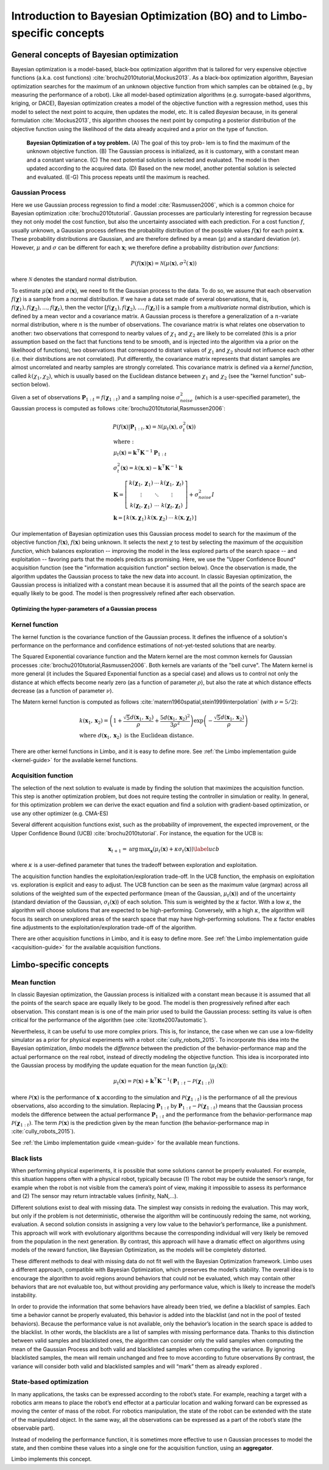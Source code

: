 Introduction to Bayesian Optimization (BO) and to Limbo-specific concepts
==========================================================================

General concepts of Bayesian optimization
-----------------------------------------

Bayesian optimization is a model-based, black-box optimization algorithm that is tailored for very expensive objective functions (a.k.a. cost functions) :cite:`brochu2010tutorial,Mockus2013`. As a black-box optimization algorithm, Bayesian optimization searches for the maximum of an unknown objective function from which samples can be obtained (e.g., by measuring the performance of a robot). Like all model-based optimization algorithms (e.g. surrogate-based algorithms, kriging, or DACE), Bayesian optimization creates a model of the objective function with a regression method, uses this model to select the next point to acquire, then updates the model, etc. It is called *Bayesian* because, in its general formulation :cite:`Mockus2013`, this algorithm chooses the next point by computing a posterior distribution of the objective function using the likelihood of the data already acquired and a prior on the type of function.


.. figure:: ../pics/bo_concept.png
   :alt: concept of Bayesian optimization

   **Bayesian Optimization of a toy problem.** (A) The goal of this toy prob- lem is to find the maximum of the unknown objective function. (B) The Gaussian process is initialized, as it is customary, with a constant mean and a constant variance. (C) The next potential solution is selected and evaluated. The model is then updated according to the acquired data. (D) Based on the new model, another potential solution is selected and evaluated. (E-G) This process repeats until the maximum is reached.

.. _gaussian-process:

Gaussian Process
^^^^^^^^^^^^^^^^^

Here we use Gaussian process regression to find a model :cite:`Rasmussen2006`, which is a common choice for Bayesian optimization :cite:`brochu2010tutorial`. Gaussian processes are particularly interesting for regression because they not only model the cost function, but also the uncertainty associated with each prediction. For a cost function :math:`f`, usually unknown, a Gaussian process defines the probability distribution of the possible values :math:`f(\mathbf{x})` for each point :math:`\mathbf{x}`. These probability distributions are Gaussian, and are therefore defined by a mean (:math:`\mu`) and a standard deviation (:math:`\sigma`). However, :math:`\mu` and :math:`\sigma` can be different for each :math:`\mathbf{x}`; we therefore define a probability distribution *over functions*:

.. math::
  P(f(\mathbf{x})|\mathbf{x}) = \mathcal{N}(\mu(\mathbf{x}), \sigma^2(\mathbf{x}))

where :math:`\mathcal{N}` denotes the standard normal distribution.


To estimate :math:`\mu(\mathbf{x})` and :math:`\sigma(\mathbf{x})`, we need to fit the Gaussian process to the data. To do so, we assume that each observation :math:`f(\mathbf{\chi})` is a sample from a normal distribution. If we have a data set made of several observations, that is, :math:`f(\mathbf{\chi}_1), f(\mathbf{\chi}_2), ..., f(\mathbf{\chi}_t)`, then the vector :math:`\left[f(\mathbf{\chi}_1), f(\mathbf{\chi}_2), ..., f(\mathbf{\chi}_t)\right]` is a sample from a *multivariate* normal distribution, which is defined by a mean vector and a covariance matrix. A Gaussian process is therefore a generalization of a :math:`n`-variate normal distribution, where :math:`n` is the number of observations. The covariance matrix is what relates one observation to another: two observations that correspond to nearby values of :math:`\chi_1` and :math:`\chi_2` are likely to be correlated (this is a prior assumption based on the fact that functions tend to be smooth, and is injected into the algorithm via a prior on the likelihood of functions), two observations that correspond to distant values of :math:`\chi_1` and :math:`\chi_2` should not influence each other (i.e. their distributions are not correlated). Put differently, the covariance matrix represents that distant samples are almost uncorrelated and nearby samples are strongly correlated. This covariance matrix is defined via a *kernel function*, called :math:`k(\chi_1, \chi_2)`, which is usually based on the Euclidean distance between :math:`\chi_1` and :math:`\chi_2` (see the "kernel function" sub-section below).

Given a set of observations :math:`\mathbf{P}_{1:t}=f(\mathbf{\chi}_{1:t})` and a sampling noise :math:`\sigma^2_{noise}` (which is a user-specified parameter), the Gaussian process is computed as follows :cite:`brochu2010tutorial,Rasmussen2006`:

.. math::
  \begin{gathered}
   P(f(\mathbf{x})|\mathbf{P}_{1:t},\mathbf{x}) = \mathcal{N}(\mu_{t}(\mathbf{x}), \sigma_{t}^2(\mathbf{x}))\\
  \begin{array}{l}
   \mathrm{where:}\\
   \mu_{t}(\mathbf{x})= \mathbf{k}^\intercal\mathbf{K}^{-1}\mathbf{P}_{1:t}\\
   \sigma_{t}^2(\mathbf{x})=k(\mathbf{x},\mathbf{x}) - \mathbf{k}^\intercal\mathbf{K}^{-1}\mathbf{k}\\
   \mathbf{K}=\left[ \begin{array}{ c c c}
      k(\mathbf{\chi}_1,\mathbf{\chi}_1) &\cdots & k(\mathbf{\chi}_1,\mathbf{\chi}_{t}) \\
      \vdots   &  \ddots &  \vdots  \\
      k(\mathbf{\chi}_{t},\mathbf{\chi}_1) &  \cdots &  k(\mathbf{\chi}_{t},\mathbf{\chi}_{t})\end{array} \right]
  + \sigma_{noise}^2I\\
   \mathbf{k}=\left[ \begin{array}{ c c c c }k(\mathbf{x},\mathbf{\chi}_1) & k(\mathbf{x},\mathbf{\chi}_2) & \cdots & k(\mathbf{x},\mathbf{\chi}_{t}) \end{array} \right]
   \end{array}
  \end{gathered}

Our implementation of Bayesian optimization uses this Gaussian process model to search for the maximum of the objective function :math:`f(\mathbf{x})`, :math:`f(\mathbf{x})` being unknown. It selects the next :math:`\chi` to test by selecting the maximum of the *acquisition function*, which balances exploration -- improving the model in the less explored parts of the search space -- and exploitation -- favoring parts that the models predicts as promising. Here, we use the "Upper Confidence Bound" acquisition function (see the "information acquisition function" section below). Once the observation is made, the algorithm updates the Gaussian process to take the new data into account. In classic Bayesian optimization, the Gaussian process is initialized with a constant mean because it is assumed that all the points of the search space are equally likely to be good. The model is then progressively refined after each observation.

Optimizing the hyper-parameters of a Gaussian process
......................................................

.. _kernel-functions:

Kernel function
^^^^^^^^^^^^^^^^^

The kernel function is the covariance function of the Gaussian
process. It defines the influence of a solution's performance on the performance and confidence estimations of
not-yet-tested solutions that are nearby.

The Squared Exponential covariance function and the Matern kernel are the most common kernels for Gaussian processes :cite:`brochu2010tutorial,Rasmussen2006`. Both kernels are variants of the "bell curve". The Matern kernel is more general (it includes the Squared Exponential function as a special case) and  allows us to control not only the distance at which effects become nearly zero (as a function of parameter :math:`\rho`), but also the rate at which distance effects decrease (as a function of parameter :math:`\nu`).

The Matern kernel function is computed as follows :cite:`matern1960spatial,stein1999interpolation` (with :math:`\nu=5/2`):

.. math ::
  \begin{array}{l}
  k(\mathbf{x}_1,\mathbf{x}_2)=\left(1+ \frac{\sqrt{5}d(\mathbf{x}_1,\mathbf{x}_2)}{\rho}+\frac{5d(\mathbf{x}_1,\mathbf{x}_2)^2}{3\rho^2}\right)\exp\left(-\frac{\sqrt{5}d(\mathbf{x}_1,\mathbf{x}_2)}{\rho}\right)\\
  \textrm{where }d(\mathbf{x}_1,\mathbf{x}_2) \textrm{ is the Euclidean distance.}
  \end{array}

.. _acqui-functions:


There are other kernel functions in Limbo, and it is easy to define more. See :ref:`the Limbo implementation guide <kernel-guide>` for the available kernel functions.

Acquisition function
^^^^^^^^^^^^^^^^^^^^^

The selection of the next solution to evaluate is made by
finding the solution that maximizes the acquisition function. This
step is another optimization problem, but does not require testing the controller in simulation or reality. In
general, for this optimization problem we can derive the exact
equation and find a solution with gradient-based optimization, or use any other optimizer (e.g. CMA-ES)

Several different acquisition functions exist, such as the probability
of improvement, the expected improvement, or the Upper Confidence
Bound (UCB) :cite:`brochu2010tutorial`. For instance, the
equation for the UCB is:

.. math::

  \mathbf{x}_{t+1}= \operatorname*{arg\,max}_\mathbf{x} (\mu_{t}(\mathbf{x})+ \kappa\sigma_t(\mathbf{x}))
  \label{ucb}

where :math:`\kappa` is a user-defined parameter that tunes the tradeoff between exploration and exploitation.

The acquisition function handles the exploitation/exploration trade-off. In the UCB function, the emphasis on exploitation vs. exploration is explicit and easy to adjust. The UCB function can be seen as the maximum value (argmax) across all solutions of the weighted sum of the expected performance (mean of the Gaussian, :math:`\mu_{t}(\mathbf{x})`) and of the uncertainty (standard deviation of the Gaussian, :math:`\sigma_t(\mathbf{x})`) of each solution. This sum is weighted by the :math:`\kappa` factor. With a low :math:`\kappa`, the algorithm will choose solutions that are expected to be high-performing. Conversely, with a high :math:`\kappa`, the algorithm will focus its search on unexplored areas of the search space that may have high-performing solutions. The
:math:`\kappa` factor enables fine adjustments to the
exploitation/exploration trade-off of the algorithm.

There are other acquisition functions in Limbo, and it is easy to define more. See :ref:`the Limbo implementation guide <acquisition-guide>` for the available acquisition functions.

Limbo-specific concepts
-----------------------

.. _mean-functions:

Mean function
^^^^^^^^^^^^^
In classic Bayesian optimization, the Gaussian process is initialized with a constant mean because it is assumed that all the points of the search space are equally likely to be good. The model is then progressively refined after each observation. This constant mean is is one of the main prior used to build the Gaussian process: setting its value is often critical for the performance of the algorithm (see :cite:`lizotte2007automatic`).

Nevertheless, it can be useful to use more complex priors. This is, for instance, the case when we can use a low-fidelity simulator as a prior for physical experiments with a robot :cite:`cully_robots_2015`. To incorporate this idea into the Bayesian optimization, *limbo* models the *difference* between the prediction of the behavior-performance map and the actual performance on the real robot, instead of directly modeling the objective function. This idea is incorporated into the Gaussian process by modifying the update equation for the mean function (:math:`\mu_t(\mathbf{x})`):

.. math::

  \mu_{t}(\mathbf{x})= \mathcal{P}(\mathbf{x}) + \mathbf{k}^\intercal\mathbf{K}^{-1}(\mathbf{P}_{1:t}-\mathcal{P}(\mathbf{\chi}_{1:t}))


where :math:`\mathcal{P}(\mathbf{x})` is the performance of :math:`\mathbf{x}` according to the simulation and :math:`\mathcal{P}(\mathbf{\chi}_{1:t})` is the performance of all the previous observations, also according to the simulation. Replacing :math:`\mathbf{P}_{1:t}` by :math:`\mathbf{P}_{1:t}-\mathcal{P}(\mathbf{\chi}_{1:t})` means that the Gaussian process models the difference between the actual performance :math:`\mathbf{P}_{1:t}` and the performance from the behavior-performance map :math:`\mathcal{P}(\mathbf{\chi}_{1:t})`. The term :math:`\mathcal{P}(\mathbf{x})` is the prediction given by the mean function (the behavior-performance map in :cite:`cully_robots_2015`).

See :ref:`the Limbo implementation guide <mean-guide>` for the available mean functions.


Black lists
^^^^^^^^^^^^

When performing physical experiments, it is possible that some solutions cannot be properly evaluated. For example, this situation happens often with a physical robot, typically because (1) The robot may be outside the sensor’s range, for example when the robot is not visible from the camera’s point of view, making it impossible to assess its performance and (2) The sensor may return intractable values (infinity, NaN,...).

Different solutions exist to deal with missing data. The simplest way consists in redoing the evaluation. This may work, but only if the problem is not deterministic, otherwise the algorithm will be continuously redoing the same, not working, evaluation. A second solution consists in assigning a very low value to the behavior’s performance, like a punishment. This approach will work with evolutionary algorithms because the corresponding individual will very likely be removed from the population in the next generation. By contrast, this approach will have a dramatic effect on algorithms using models of the reward function, like Bayesian Optimization, as the models will be completely distorted.

These different methods to deal with missing data do not fit well with the Bayesian Optimization framework. Limbo uses a different approach, compatible with Bayesian Optimization, which preserves the model’s stability. The overall idea is to encourage the algorithm to avoid regions around behaviors that could not be evaluated, which may contain other behaviors that are not evaluable too, but without providing any performance value, which is likely to increase the model’s instability.

In order to provide the information that some behaviors have already been tried, we define a blacklist of samples. Each time a behavior cannot be properly evaluated, this behavior is added into the blacklist (and not in the pool of tested behaviors). Because the performance value is not available, only the behavior’s location in the search space is added to the blacklist. In other words, the blacklists are a list of samples with missing performance data.
Thanks to this distinction between valid samples and blacklisted ones, the algorithm can consider only the valid samples when computing the mean of the Gaussian Process and both valid and blacklisted samples when computing the variance. By ignoring blacklisted samples, the mean will remain unchanged and free to move according to future observations  By contrast, the variance will consider both valid and blacklisted samples and will “mark” them as already explored .


State-based optimization
^^^^^^^^^^^^^^^^^^^^^^^^^

In many applications, the tasks can be expressed according to the robot’s state. For example, reaching a target with a robotics arm means to place the robot’s end effector at a particular location and walking forward can be expressed as moving the center of mass of the robot. For robotics manipulation, the state of the robot can be extended with the state of the manipulated object. In the same way, all the observations can be expressed as a part of the robot’s state (the observable part).

Instead of modeling the performance function, it is sometimes more effective to use n Gaussian processes to model the state, and then combine these values into a single one for the acquisition function, using an **aggregator**.

Limbo implements this concept.

.. bibliography:: refs.bib
  :style: plain
